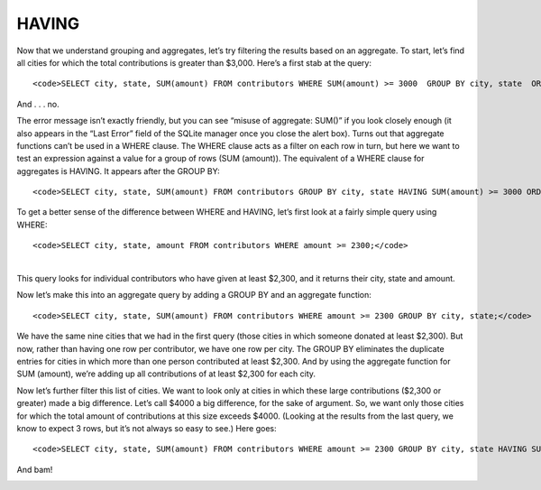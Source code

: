HAVING
~~~~~~

Now that we understand grouping and aggregates, let’s try filtering the
results based on an aggregate. To start, let’s find all cities for which
the total contributions is greater than $3,000. Here’s a first stab at
the query:

::

   <code>SELECT city, state, SUM(amount) FROM contributors WHERE SUM(amount) >= 3000  GROUP BY city, state  ORDER BY SUM(amount) DESC;</code>

And . . . no.

|image29|

The error message isn’t exactly friendly, but you can see “misuse of
aggregate: SUM()” if you look closely enough (it also appears in the
“Last Error” field of the SQLite manager once you close the alert box).
Turns out that aggregate functions can’t be used in a WHERE clause. The
WHERE clause acts as a filter on each row in turn, but here we want to
test an expression against a value for a group of rows (SUM (amount)).
The equivalent of a WHERE clause for aggregates is HAVING. It appears
after the GROUP BY:

::

   <code>SELECT city, state, SUM(amount) FROM contributors GROUP BY city, state HAVING SUM(amount) >= 3000 ORDER BY SUM(amount) DESC;</code>

|image30|

To get a better sense of the difference between WHERE and HAVING, let’s
first look at a fairly simple query using WHERE:

::

   <code>SELECT city, state, amount FROM contributors WHERE amount >= 2300;</code>

| 
| This query looks for individual contributors who have given at least
  $2,300, and it returns their city, state and amount.

|image31|

Now let’s make this into an aggregate query by adding a GROUP BY and an
aggregate function:

::

   <code>SELECT city, state, SUM(amount) FROM contributors WHERE amount >= 2300 GROUP BY city, state;</code>

|image32|

We have the same nine cities that we had in the first query (those
cities in which someone donated at least $2,300). But now, rather than
having one row per contributor, we have one row per city. The GROUP BY
eliminates the duplicate entries for cities in which more than one
person contributed at least $2,300. And by using the aggregate function
for SUM (amount), we’re adding up all contributions of at least $2,300
for each city.

Now let’s further filter this list of cities. We want to look only at
cities in which these large contributions ($2,300 or greater) made a big
difference. Let’s call $4000 a big difference, for the sake of argument.
So, we want only those cities for which the total amount of
contributions at this size exceeds $4000. (Looking at the results from
the last query, we know to expect 3 rows, but it’s not always so easy to
see.) Here goes:

::

   <code>SELECT city, state, SUM(amount) FROM contributors WHERE amount >= 2300 GROUP BY city, state HAVING SUM(amount) > 4000;</code>

And bam!

|image33|

.. |image29| image:: https://github.com/tthibo/SQL-Tutorial/raw/master/tutorial_files/images/warning_aggregate_where.png
.. |image30| image:: https://github.com/tthibo/SQL-Tutorial/raw/master/tutorial_files/images/having_amount_greater.png
.. |image31| image:: https://github.com/tthibo/SQL-Tutorial/raw/master/tutorial_files/images/where_gt_2300.png
.. |image32| image:: https://github.com/tthibo/SQL-Tutorial/raw/master/tutorial_files/images/where_gt_2300_with_group.png
.. |image33| image:: https://github.com/tthibo/SQL-Tutorial/raw/master/tutorial_files/images/where_plus_having.png


